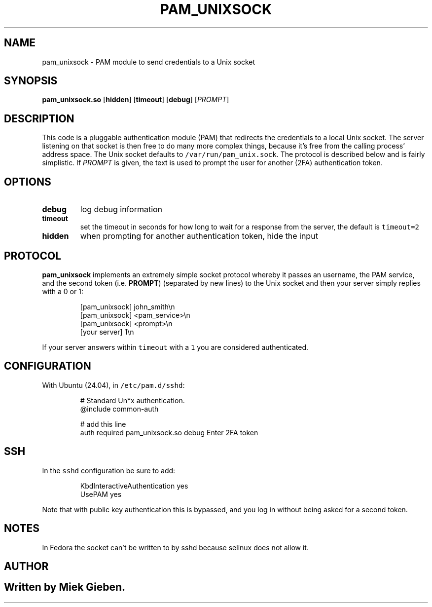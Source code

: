 .\" Generated by Mmark Markdown Processer - mmark.miek.nl
.TH "PAM_UNIXSOCK" 8 "March 2025" "Linux-PAM Manual" ""

.SH "NAME"
.PP
pam_unixsock \- PAM module to send credentials to a Unix socket

.SH "SYNOPSIS"
.PP
\fBpam_unixsock.so\fP [\fBhidden\fP] [\fBtimeout\fP] [\fBdebug\fP] [\fIPROMPT\fP]

.SH "DESCRIPTION"
.PP
This code is a pluggable authentication module (PAM) that redirects the credentials to a local Unix
socket. The server listening on that socket is then free to do many more complex things, because
it's free from the calling process' address space. The Unix socket defaults to
\fB\fC/var/run/pam_unix.sock\fR. The protocol is described below and is fairly simplistic. If \fIPROMPT\fP is
given, the text is used to prompt the user for another (2FA) authentication token.

.SH "OPTIONS"
.TP
\fBdebug\fP
log debug information
.TP
\fBtimeout\fP
set the timeout in seconds for how long to wait for a response from the server, the default is
\fB\fCtimeout=2\fR
.TP
\fBhidden\fP
when prompting for another authentication token, hide the input


.SH "PROTOCOL"
.PP
\fBpam_unixsock\fP implements an extremely simple socket protocol whereby it passes an username, the
PAM service, and the second token (i.e. \fBPROMPT\fP) (separated by new lines) to the Unix socket and
then your server simply replies with a 0 or 1:

.PP
.RS

.nf
[pam\_unixsock]   john\_smith\\n
[pam\_unixsock]   <pam\_service>\\n
[pam\_unixsock]   <prompt>\\n
[your server]    1\\n

.fi
.RE

.PP
If your server answers within \fB\fCtimeout\fR with a \fB\fC1\fR you are considered authenticated.

.SH "CONFIGURATION"
.PP
With Ubuntu (24.04), in \fB\fC/etc/pam.d/sshd\fR:

.PP
.RS

.nf
# Standard Un*x authentication.
@include common\-auth

# add this line
auth required pam\_unixsock.so debug Enter 2FA token

.fi
.RE

.SH "SSH"
.PP
In the \fB\fCsshd\fR configuration be sure to add:

.PP
.RS

.nf
KbdInteractiveAuthentication yes
UsePAM yes

.fi
.RE

.PP
Note that with public key authentication this is bypassed, and you log in without being asked for a
second token.

.SH "NOTES"
.PP
In Fedora the socket can't be written to by sshd because selinux does not allow it.

.SH "AUTHOR"
.SH ""
.PP
Written by Miek Gieben.

